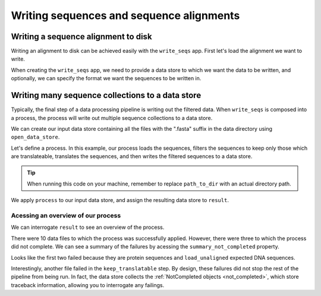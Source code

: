 .. jupyter-execute::
    :hide-code:

    import set_working_directory

Writing sequences and sequence alignments
-----------------------------------------

Writing a sequence alignment to disk
^^^^^^^^^^^^^^^^^^^^^^^^^^^^^^^^^^^^

Writing an alignment to disk can be achieved easily with the ``write_seqs`` app. First let's load the alignment we want to write. 

.. jupyter-execute::
    :raises:

    from cogent3 import get_app

    load_aligned_app = get_app("load_aligned", moltype="dna", format="fasta")
    aln = load_aligned_app("data/primate_brca1.fasta")
    aln

When creating the ``write_seqs`` app, we need to provide a data store to which we want the data to be written, and optionally, we can specify the format we want the sequences to be written in. 

.. jupyter-execute::
    :hide-code:

    
    from tempfile import TemporaryDirectory

    tmpdir = TemporaryDirectory(dir=".")
    path_to_dir = tmpdir.name

.. jupyter-execute::
    :raises:

    from cogent3 import get_app, open_data_store

    seq_dstore = open_data_store(path_to_dir, suffix="phylip", mode="w")

    write_seqs_app = get_app("write_seqs", data_store=seq_dstore, format="phylip")
    result = write_seqs_app(aln)

    result.read()[:50]

Writing many sequence collections to a data store
^^^^^^^^^^^^^^^^^^^^^^^^^^^^^^^^^^^^^^^^^^^^^^^^^

Typically, the final step of a data processing pipeline is writing out the filtered data. When ``write_seqs`` is composed into a process, the process will write out multiple sequence collections to a data store. 

.. jupyter-execute::
    :hide-code:

    
    from tempfile import TemporaryDirectory

    tmpdir = TemporaryDirectory(dir=".")
    path_to_dir = tmpdir.name

We can create our input data store containing all the files with the ".fasta" suffix in the data directory using ``open_data_store``. 

.. jupyter-execute::
    :raises:

    from cogent3 import open_data_store

    fasta_seq_dstore = open_data_store("data", suffix="fasta", mode="r")

Let's define a process. In this example, our process loads the sequences, filters the sequences to keep only those which are translateable, translates the sequences, and then writes the filtered sequences to a data store. 

.. jupyter-execute::
    :raises:
    
    from cogent3 import get_app, open_data_store

    out_dstore = open_data_store(path_to_dir, suffix="fa", mode="w")

    loader = get_app("load_unaligned", format="fasta", moltype="dna")
    keep_translatable = get_app("select_translatable")
    translate = get_app("translate_seqs")
    writer = get_app("write_seqs", out_dstore, format="fasta")

    process = loader + keep_translatable + translate + writer

.. tip:: When running this code on your machine, remember to replace ``path_to_dir`` with an actual directory path.

We apply ``process`` to our input data store, and assign the resulting data store to ``result``. 

.. jupyter-execute::
    :raises:

    result = process.apply_to(fasta_seq_dstore)

Acessing an overview of our process
"""""""""""""""""""""""""""""""""""

We can interrogate ``result`` to see an overview of the process. 

.. jupyter-execute::
    :raises:

    result.describe

There were 10 data files to which the process was successfully applied. However, there were three to which the process did not complete. We can see a summary of the failures by acessing the ``summary_not_completed`` property. 

.. jupyter-execute::
    :raises:

    result.summary_not_completed

Looks like the first two failed because they are protein sequences and ``load_unaligned`` expected DNA sequences. 

Interestingly, another file failed in the ``keep_translatable`` step. By design, these failures did not stop the rest of the pipeline from being run. In fact, the data store collects the :ref:`NotCompleted objects <not_completed>`, which store traceback information, allowing you to interrogate any failings. 
